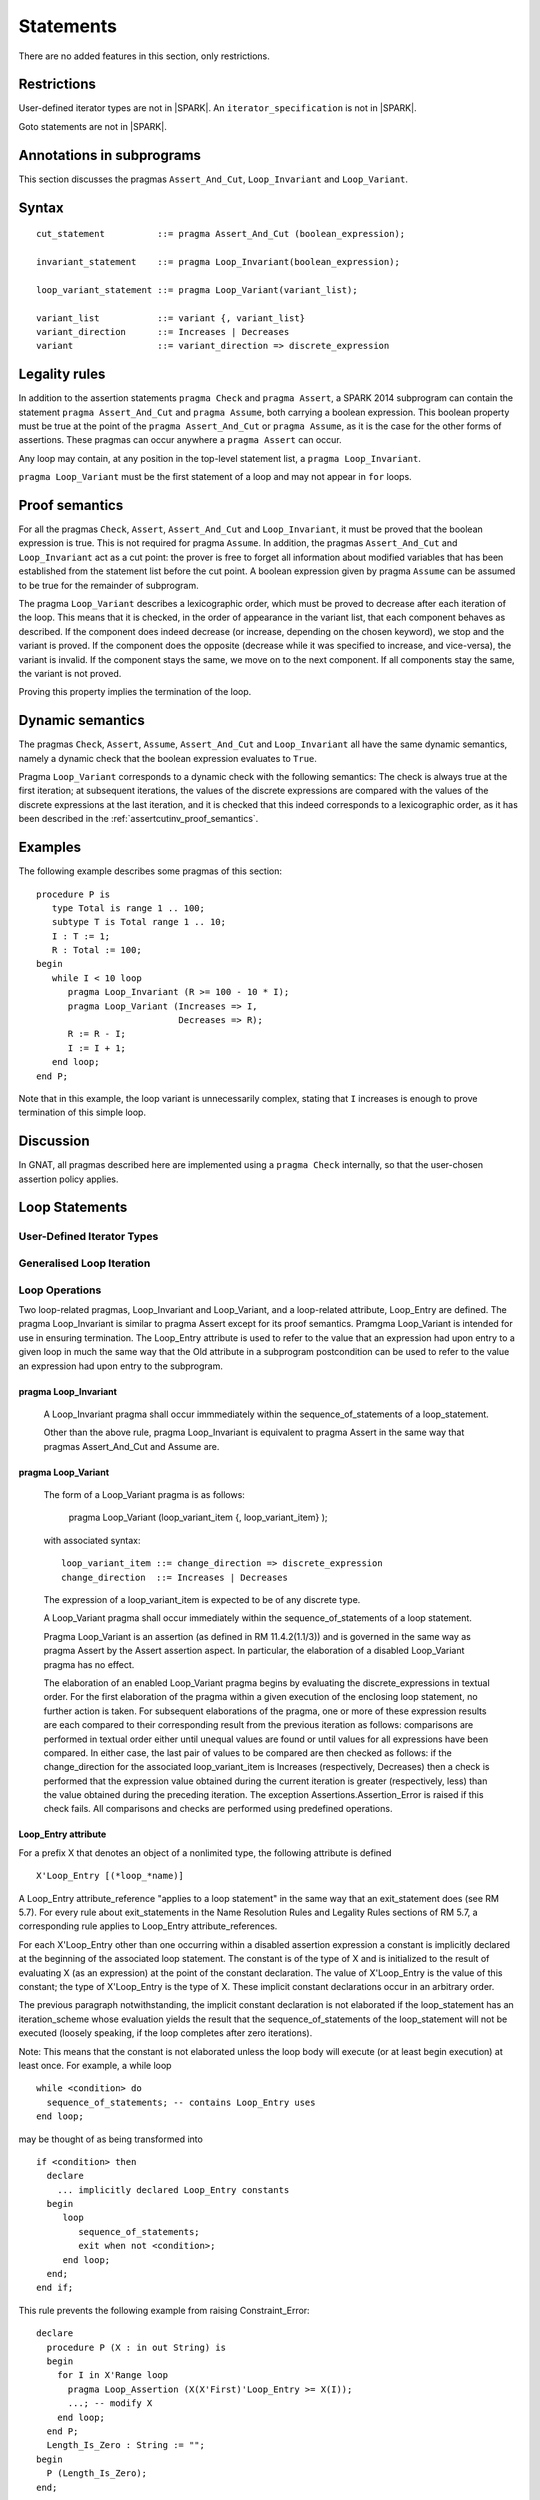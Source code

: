 Statements
==========


There are no added features in this section, only restrictions.

.. todo:: I think these new pragmas are regarded as statements and
    should appear here.  The text has been copied directly from the
    initial langauge design document as prepared by Johannes. It needs
    to be tided up into LRM format

Restrictions
------------

User-defined iterator types are not in |SPARK|. An ``iterator_specification``
is not in |SPARK|.

Goto statements are not in |SPARK|.

Annotations in subprograms
--------------------------

This section discusses the pragmas ``Assert_And_Cut``, ``Loop_Invariant`` and
``Loop_Variant``.

Syntax
------

.. todo::
  We need to document the Assume pragma.

::

      cut_statement          ::= pragma Assert_And_Cut (boolean_expression);

      invariant_statement    ::= pragma Loop_Invariant(boolean_expression);

      loop_variant_statement ::= pragma Loop_Variant(variant_list);

      variant_list           ::= variant {, variant_list}
      variant_direction      ::= Increases | Decreases
      variant                ::= variant_direction => discrete_expression

Legality rules
--------------

In addition to the assertion statements ``pragma Check`` and ``pragma
Assert``, a SPARK 2014 subprogram can contain the statement ``pragma
Assert_And_Cut`` and ``pragma Assume``, both carrying a boolean
expression. This boolean property must be true at the point of the
``pragma Assert_And_Cut`` or ``pragma Assume``, as it is the case for
the other forms of assertions. These pragmas can occur anywhere a
``pragma Assert`` can occur.

Any loop may contain, at any position in the top-level statement list, a
``pragma Loop_Invariant``.

``pragma Loop_Variant`` must be the first statement of a loop and may not
appear in ``for`` loops.

.. _assertcutinv_proof_semantics:

Proof semantics
---------------

For all the pragmas ``Check``, ``Assert``, ``Assert_And_Cut`` and
``Loop_Invariant``, it must be proved that the boolean expression is true.
This is not required for pragma ``Assume``. In addition, the pragmas
``Assert_And_Cut`` and ``Loop_Invariant`` act as a cut point: the prover is
free to forget all information about modified variables that has been
established from the statement list before the cut point. A boolean expression
given by pragma ``Assume`` can be assumed to be true for the remainder of
subprogram.

The pragma ``Loop_Variant`` describes a lexicographic order, which must be
proved to decrease after each iteration of the loop. This means that it is
checked, in the order of appearance in the variant list, that each component
behaves as described. If the component does indeed decrease (or increase,
depending on the chosen keyword), we stop and the variant is proved. If the
component does the opposite (decrease while it was specified to increase, and
vice-versa), the variant is invalid. If the component stays the same, we move
on to the next component. If all components stay the same, the variant is not
proved.

Proving this property implies the termination of the loop.

Dynamic semantics
-----------------

The pragmas ``Check``, ``Assert``, ``Assume``, ``Assert_And_Cut`` and
``Loop_Invariant`` all have the same dynamic semantics, namely a
dynamic check that the boolean expression evaluates to ``True``.

Pragma ``Loop_Variant`` corresponds to a dynamic check with the following
semantics: The check is always true at the first iteration; at subsequent
iterations, the values of the discrete expressions are compared with the
values of the discrete expressions at the last iteration, and it is checked
that this indeed corresponds to a lexicographic order, as it has been
described in the :ref:`assertcutinv_proof_semantics`.

Examples
--------

.. highlight:: ada

The following example describes some pragmas of this section::

   procedure P is
      type Total is range 1 .. 100;
      subtype T is Total range 1 .. 10;
      I : T := 1;
      R : Total := 100;
   begin
      while I < 10 loop
         pragma Loop_Invariant (R >= 100 - 10 * I);
         pragma Loop_Variant (Increases => I,
                              Decreases => R);
         R := R - I;
         I := I + 1;
      end loop;
   end P;

Note that in this example, the loop variant is unnecessarily complex, stating
that ``I`` increases is enough to prove termination of this simple loop.

Discussion
----------

In GNAT, all pragmas described here are implemented using a ``pragma Check``
internally, so that the user-chosen assertion policy applies.

Loop Statements
---------------

User-Defined Iterator Types
^^^^^^^^^^^^^^^^^^^^^^^^^^^
Generalised Loop Iteration
^^^^^^^^^^^^^^^^^^^^^^^^^^

Loop Operations
^^^^^^^^^^^^^^^

Two loop-related pragmas, Loop_Invariant and Loop_Variant, and a loop-related
attribute, Loop_Entry are defined. The pragma Loop_Invariant is similar to
pragma Assert except for its proof semantics. Pramgma Loop_Variant is
intended for use in ensuring termination. The Loop_Entry attribute is
used to refer to the value that an expression had upon entry to a given
loop in much the same way that the Old attribute in a subprogram
postcondition can be used to refer to the value an expression had upon
entry to the subprogram.

pragma Loop_Invariant
"""""""""""""""""""""
  A Loop_Invariant pragma shall occur immmediately within
  the sequence_of_statements of a loop_statement.

  Other than the above rule, pragma Loop_Invariant is equivalent to
  pragma Assert in the same way that pragmas Assert_And_Cut and Assume are.

.. todo:: describe Proof Semantics of pragma Loop_Invariant

pragma Loop_Variant
"""""""""""""""""""

   The form of a Loop_Variant pragma is as follows:

       pragma Loop_Variant (loop_variant_item {, loop_variant_item} );

   with associated syntax::

      loop_variant_item ::= change_direction => discrete_expression
      change_direction  ::= Increases | Decreases

   The expression of a loop_variant_item is expected to be of any
   discrete type.

   A Loop_Variant pragma shall occur immediately within the
   sequence_of_statements of a loop statement. 

   Pragma Loop_Variant is an assertion (as defined in RM
   11.4.2(1.1/3)) and is governed in the same way as pragma Assert
   by the Assert assertion aspect. In particular, the elaboration of
   a disabled Loop_Variant pragma has no effect.

   The elaboration of an enabled Loop_Variant pragma begins by
   evaluating the discrete_expressions in textual order.
   For the first elaboration of the pragma within a given execution
   of the enclosing loop statement, no further action is taken.
   For subsequent elaborations of the pragma, one or more of these
   expression results are each compared to their corresponding
   result from the previous iteration as follows: comparisons are
   performed in textual order either until unequal values are found
   or until values for all expressions have been compared. In either
   case, the last pair of values to be compared are then checked as
   follows: if the change_direction for the associated
   loop_variant_item is Increases (respectively, Decreases) then a
   check is performed that the expression value obtained during the
   current iteration is greater (respectively, less) than the value
   obtained during the preceding iteration. The exception
   Assertions.Assertion_Error is raised if this check fails. All
   comparisons and checks are performed using predefined operations. 
   
.. todo:: describe Proof Semantics of pragma Loop_Variant

Loop_Entry attribute
""""""""""""""""""""

For a prefix X that denotes an object of a nonlimited type, the
following attribute is defined

::

   X'Loop_Entry [(*loop_*name)]

A Loop_Entry attribute_reference "applies to a loop statement" in the
same way that an exit_statement does (see RM 5.7). For every rule
about exit_statements in the Name Resolution Rules and Legality Rules
sections of RM 5.7, a corresponding rule applies to Loop_Entry
attribute_references.

For each X'Loop_Entry other than one occurring within a disabled
assertion expression a constant is implicitly declared at the
beginning of the associated loop statement. The constant is of the
type of X and is initialized to the result of evaluating X (as an
expression) at the point of the constant declaration. The value of
X'Loop_Entry is the value of this constant; the type of X'Loop_Entry
is the type of X. These implicit constant declarations occur in an
arbitrary order.

The previous paragraph notwithstanding, the implicit constant declaration
is not elaborated if the loop_statement has an iteration_scheme whose
evaluation yields the result that the sequence_of_statements of the
loop_statement will not be executed (loosely speaking, if the loop completes
after zero iterations).

Note: This means that the constant is not elaborated unless the
loop body will execute (or at least begin execution) at least once.
For example, a while loop

::

   while <condition> do
     sequence_of_statements; -- contains Loop_Entry uses
   end loop;

may be thought of as being transformed into

::

   if <condition> then
     declare
       ... implicitly declared Loop_Entry constants
     begin
        loop
           sequence_of_statements;
           exit when not <condition>;
        end loop;
     end;
   end if;

This rule prevents the following example from raising Constraint_Error:

::

   declare
     procedure P (X : in out String) is
     begin
       for I in X'Range loop
         pragma Loop_Assertion (X(X'First)'Loop_Entry >= X(I));
         ...; -- modify X
       end loop;
     end P;
     Length_Is_Zero : String := "";
   begin
     P (Length_Is_Zero);
   end;

In many cases, the language rules pertaining to the Loop_Entry
attribute match those pertaining to the Old attribute (see section
6.1.1), except with "Loop_Entry" substituted for "Old". These include:

* prefix name resolution rules (including expected type definition)
* nominal subtype definition
* accessibility level definition
* runtime tag value determination (in the case where X is tagged)
* interactions with abstract types
* interactions with anonymous access types
* forbidden attribute uses in the prefix of the attribute_reference.

Note: The following 6.1.1 Old attribute rules are not included on the
above list; corresponding rules are instead stated explicitly below:

* the requirement that an Old attribute_reference must occur in a
  postcondition expression;
* the rule disallowing a use of an entity declared within the
  postcondition expression;
* the rule that a potentially unevaluated Old attribute_reference
  shall statically denote an entity.

A Loop_Entry attribute_reference shall occur within a
Loop_Variant or Loop_Invariant pragma.

The prefix of a Loop_Entry attribute_reference shall not contain a use of
an entity declared within the loop_statement but not within the prefix itself.

The prefix of a Loop_Entry attribute_reference shall statically denote
an entity if

* the attribute_reference is potentially unevaluated; or
* the attribute_reference does not apply to the innermost
  enclosing loop_statement.

.. todo:: relax placement rule and tighten "shall statically denote" rule?

